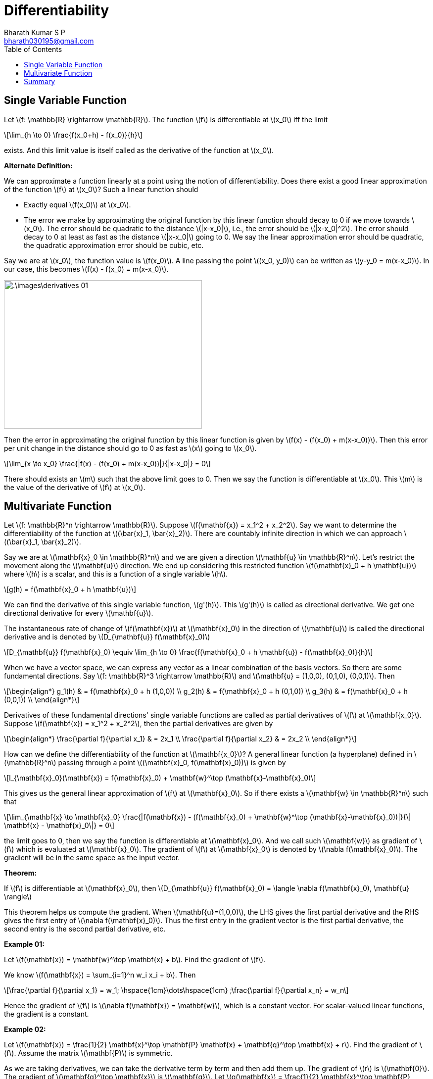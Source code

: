 = Differentiability =
:doctype: book
:author: Bharath Kumar S P
:email: bharath030195@gmail.com
:stem: latexmath
:eqnums:
:toc:

== Single Variable Function ==
Let stem:[f: \mathbb{R} \rightarrow \mathbb{R}]. The function stem:[f] is differentiable at stem:[x_0] iff the limit

[stem]
++++
\lim_{h \to 0} \frac{f(x_0+h) - f(x_0)}{h}
++++

exists. And this limit value is itself called as the derivative of the function at stem:[x_0].

*Alternate Definition:*

We can approximate a function linearly at a point using the notion of differentiability. Does there exist a good linear approximation of the function stem:[f] at stem:[x_0]? Such a linear function should

* Exactly equal stem:[f(x_0)] at stem:[x_0].
* The error we make by approximating the original function by this linear function should decay to 0 if we move towards stem:[x_0]. The error should be quadratic to the distance stem:[|x-x_0|], i.e., the error should be stem:[|x-x_0|^2]. The error should decay to 0 at least as fast as the distance stem:[|x-x_0|] going to 0. We say the linear approximation error should be quadratic, the quadratic approximation error should be cubic, etc.

Say we are at stem:[x_0], the function value is stem:[f(x_0)]. A line passing the point stem:[(x_0, y_0)] can be written as stem:[y-y_0 = m(x-x_0)]. In our case, this becomes stem:[f(x) - f(x_0) = m(x-x_0)].

image::.\images\derivatives_01.png[align='center', 400, 300]

Then the error in approximating the original function by this linear function is given by stem:[f(x) - (f(x_0) + m(x-x_0))]. Then this error per unit change in the distance should go to 0 as fast as stem:[x] going to stem:[x_0].

[stem]
++++
\lim_{x \to x_0} \frac{|f(x) - (f(x_0) + m(x-x_0))|}{|x-x_0|} = 0
++++

There should exists an stem:[m] such that the above limit goes to 0. Then we say the function is differentiable at stem:[x_0]. This stem:[m] is the value of the derivative of stem:[f] at stem:[x_0].

== Multivariate Function ==
Let stem:[f: \mathbb{R}^n \rightarrow \mathbb{R}]. Suppose stem:[f(\mathbf{x}) = x_1^2 + x_2^2]. Say we want to determine the differentiability of the function at stem:[(\bar{x}_1, \bar{x}_2)]. There are countably infinite direction in which we can approach stem:[(\bar{x}_1, \bar{x}_2)]. 

Say we are at stem:[\mathbf{x}_0 \in \mathbb{R}^n] and we are given a direction stem:[\mathbf{u} \in \mathbb{R}^n]. Let's restrict the movement along the stem:[\mathbf{u}] direction. We end up considering this restricted function stem:[f(\mathbf{x}_0 + h \mathbf{u})] where stem:[h] is a scalar, and this is a function of a single variable stem:[h].

[stem]
++++
g(h) = f(\mathbf{x}_0 + h \mathbf{u})
++++

We can find the derivative of this single variable function, stem:[g'(h)]. This stem:[g'(h)] is called as directional derivative. We get one directional derivative for every stem:[\mathbf{u}].

====
The instantaneous rate of change of stem:[f(\mathbf{x})] at stem:[\mathbf{x}_0] in the direction of stem:[\mathbf{u}] is called the directional derivative and is denoted by stem:[D_{\mathbf{u}} f(\mathbf{x}_0)]

[stem]
++++
D_{\mathbf{u}} f(\mathbf{x}_0) \equiv \lim_{h \to 0} \frac{f(\mathbf{x}_0 + h \mathbf{u}) - f(\mathbf{x}_0)}{h}
++++
====

When we have a vector space, we can express any vector as a linear combination of the basis vectors. So there are some fundamental directions. Say stem:[f: \mathbb{R}^3 \rightarrow \mathbb{R}] and stem:[\mathbf{u} = (1,0,0), (0,1,0), (0,0,1)]. Then 

[stem]
++++
\begin{align*}
g_1(h) & = f(\mathbf{x}_0 + h (1,0,0)) \\
g_2(h) & = f(\mathbf{x}_0 + h (0,1,0)) \\
g_3(h) & = f(\mathbf{x}_0 + h (0,0,1)) \\
\end{align*}
++++

Derivatives of these fundamental directions' single variable functions are called as partial derivatives of stem:[f] at stem:[\mathbf{x_0}]. Suppose stem:[f(\mathbf{x}) = x_1^2 + x_2^2], then the partial derivatives are given by

[stem]
++++
\begin{align*}
\frac{\partial f}{\partial x_1} & = 2x_1 \\
\frac{\partial f}{\partial x_2} & = 2x_2 \\
\end{align*}
++++

How can we define the differentiability of the function at stem:[\mathbf{x_0}]? A general linear function (a hyperplane) defined in stem:[\mathbb{R}^n] passing through a point stem:[(\mathbf{x}_0, f(\mathbf{x}_0))] is given by

[stem]
++++
l_{\mathbf{x}_0}(\mathbf{x}) = f(\mathbf{x}_0) + \mathbf{w}^\top (\mathbf{x}-\mathbf{x}_0)
++++

This gives us the general linear approximation of stem:[f] at stem:[\mathbf{x}_0]. So if there exists a stem:[\mathbf{w} \in \mathbb{R}^n] such that 

[stem]
++++
\lim_{\mathbf{x} \to \mathbf{x}_0} \frac{|f(\mathbf{x}) - (f(\mathbf{x}_0) + \mathbf{w}^\top (\mathbf{x}-\mathbf{x}_0))|}{\| \mathbf{x} - \mathbf{x}_0\|} = 0
++++

the limit goes to 0, then we say the function is differentiable at stem:[\mathbf{x}_0]. And we call such stem:[\mathbf{w}] as gradient of stem:[f] which is evaluated at stem:[\mathbf{x}_0]. The gradient of stem:[f] at stem:[\mathbf{x}_0] is denoted by stem:[\nabla f(\mathbf{x}_0)]. The gradient will be in the same space as the input vector.

====
*Theorem:*

If stem:[f] is differentiable at stem:[\mathbf{x}_0], then stem:[D_{\mathbf{u}} f(\mathbf{x}_0) = \langle \nabla f(\mathbf{x}_0), \mathbf{u} \rangle]
====

This theorem helps us compute the gradient. When stem:[\mathbf{u}=(1,0,0)], the LHS gives the first partial derivative and the RHS gives the first entry of stem:[\nabla f(\mathbf{x}_0)]. Thus the first entry in the gradient vector is the first partial derivative, the second entry is the second partial derivative, etc.

*Example 01:*

Let stem:[f(\mathbf{x}) = \mathbf{w}^\top \mathbf{x} + b]. Find the gradient of stem:[f].

We know stem:[f(\mathbf{x}) = \sum_{i=1}^n w_i x_i + b]. Then 

[stem]
++++
\frac{\partial f}{\partial x_1} = w_1; \hspace{1cm}\dots\hspace{1cm} ;\frac{\partial f}{\partial x_n} = w_n 
++++

Hence the gradient of stem:[f] is stem:[\nabla f(\mathbf{x}) = \mathbf{w}], which is a constant vector. For scalar-valued linear functions, the gradient is a constant.

*Example 02:*

Let stem:[f(\mathbf{x}) = \frac{1}{2} \mathbf{x}^\top \mathbf{P} \mathbf{x} + \mathbf{q}^\top \mathbf{x} + r]. Find the gradient of stem:[f]. Assume the matrix stem:[\mathbf{P}] is symmetric.

As we are taking derivatives, we can take the derivative term by term and then add them up. The gradient of stem:[r] is stem:[\mathbf{0}]. The gradient of stem:[\mathbf{q}^\top \mathbf{x}] is stem:[\mathbf{q}]. Let stem:[g(\mathbf{x}) = \frac{1}{2} \mathbf{x}^\top \mathbf{P} \mathbf{x} = \frac{1}{2} \sum_{i,j} x_i x_j P_{ij}].

[stem]
++++
\begin{align*}
g(\mathbf{x}) & = \frac{1}{2} \mathbf{x}^\top \mathbf{P} \mathbf{x} \\
& = \frac{1}{2} P_{11} x_1^2 + x_1 x_2 P_{12} + x_1 x_3 P_{13} + \dots + x_1 x_n P_{1n} + \dots
\end{align*}
++++

NOTE: stem:[x_1 x_2 P_{12} = x_1 x_2 P_{21}], so stem:[\frac{1}{2} * 2 x_1 x_2 P_{12} = x_1 x_2 P_{12}].

[stem]
++++
\begin{align*}
\frac{\partial g(\mathbf{x})}{\partial x_1} & = P_{11} x_1 + P_{12} x_2 + \dots + P_{1n} x_n = \mathbf{Px}\,|_1 \\
\frac{\partial g(\mathbf{x})}{\partial x_2} & = \mathbf{Px}\,|_2 \\
\dots \\
\frac{\partial g(\mathbf{x})}{\partial x_n} & = \mathbf{Px}\,|_n \\
\end{align*}
++++

Note stem:[\mathbf{Px}] is a vector and each partial derivative is an entry of the vector. Stacking them all gives stem:[\nabla g(\mathbf{x}) = \mathbf{Px}]. Then stem:[\nabla f(\mathbf{x}) = \mathbf{Px} + \mathbf{q}].

*Example 03:*

Let stem:[f(\mathbf{x}) = \sum_{i=1}^n x_i \log x_i], where stem:[x_i >0]. Then stem:[\nabla f(\mathbf{x}) = 1 + \log \mathbf{x}] where stem:[\log \mathbf{x}] is the entry-wise log.

*Example 04:*

Let stem:[f(\mathbf{X}) = tr(\mathbf{X})]. This function takes a square matrix and gives a scalar. Find the gradient of stem:[f]. The domain of the function is the vector space of matrices. The inner product defined in a matrix vector space is the Frobenius inner product.

The general form of a linear function in the matrix vector space passing through stem:[(\mathbf{X}_0, f(\mathbf{X}_0))] is given by

[stem]
++++
l_{\mathbf{X}_0}(\mathbf{X}) = f(\mathbf{X}_0) + \langle \nabla f(\mathbf{X}_0), \mathbf{X}- \mathbf{X}_0 \rangle_F
++++

Here stem:[\nabla f(\mathbf{X}_0)] is a matrix. If there exists a matrix stem:[\nabla f(\mathbf{X}_0)] such that

[stem]
++++
\lim_{\mathbf{X} \to \mathbf{X}_0 } \frac{|f(\mathbf{X}) - l_{\mathbf{X}_0}(\mathbf{X})|}{\| \mathbf{X} - \mathbf{X}_0 \|_F} = 0
++++

the limit goes to 0, then we say the function is differentiable at stem:[\mathbf{X}_0]. And such a matrix is the gradient of stem:[f] at stem:[\mathbf{X}_0]. To compute this gradient, take the fundamental basis of matrices. Then by the theorem

[stem]
++++
\left \langle \nabla f(\mathbf{X}_0), \begin{bmatrix} 1 & \dots & 0 \\ \vdots & \dots & \vdots  \\ 0  & \dots & 0 \end{bmatrix} \right \rangle = D_{\mathbf{U}}f(\mathbf{X}_0)
++++

The stem:[a_{11}] entry of the matrix stem:[\nabla f(\mathbf{X}_0)] is the first directional derivative, i.e., the partial derivative of the function with respect to the first variable. Similarly, the partial derivative with the second variable gives the stem:[a_{12}] entry of the matrix stem:[\nabla f(\mathbf{X}_0)], and so on. stem:[\mathbf{X}] has stem:[n \times n] variables.

[stem]
++++
\frac{\partial f(\mathbf{X})}{\partial X_{ij}} = \frac{\partial tr(\mathbf{X})}{\partial X_{ij}} = \frac{\partial (\sum_k X_{kk})}{\partial X_{ij}} = \mathbf{I}
++++

So the gradient of the function is the identity matrix.

*Example 05:*

Let stem:[f(\mathbf{X}) = \langle \mathbf{A}, \mathbf{X} \rangle_F]. Then stem:[\nabla f(\mathbf{X}) = \mathbf{A}].

== Summary ==

* When stem:[f: \mathbb{R} \rightarrow \mathbb{R}], then the linear approximation of stem:[f] at stem:[x_0] is stem:[l_{x_0}(x) = f(x_0) + m (x-x_0)], where stem:[m] is the derivative of stem:[f] at stem:[x_0].

* When stem:[f: \mathbb{R}^n \rightarrow \mathbb{R}], then the linear approximation of stem:[f] at stem:[\mathbf{x}_0] is stem:[l_{\mathbf{x}_0}(\mathbf{x}) = f(\mathbf{x}_0) + \mathbf{w}^\top (\mathbf{x} - \mathbf{x}_0)], where stem:[\mathbf{w}] is the gradient of stem:[f] at stem:[\mathbf{x}_0].

* When stem:[f: \mathbb{R}^n \rightarrow \mathbb{R}^m] (a vector-valued function), then the linear approximation of stem:[f] at stem:[\mathbf{x}_0] is stem:[l_{\mathbf{x}_0}(\mathbf{x}) = f(\mathbf{x}_0) + \mathbf{A} (\mathbf{x} - \mathbf{x}_0)]. If there exists a stem:[\mathbf{A} \in \mathbb{R}^{m \times n}] such that
+
[stem]
++++
\lim_{\mathbf{x} \to \mathbf{x}_0} \frac{\| f(\mathbf{x}) - (f(\mathbf{x}_0) + \mathbf{A} (\mathbf{x} - \mathbf{x}_0))\|}{\| \mathbf{x} - \mathbf{x}_0\|} = 0
++++
+
the limit goes to 0, then we say the function is differentiable at stem:[\mathbf{x}_0]. And we call such stem:[\mathbf{A}] as the Jacobian of stem:[f] which is evaluated at stem:[\mathbf{x}_0]. And it can be shown that the entries of the Jacobian matrix are
+
[stem]
++++
Df(\mathbf{x}) = \nabla f(\mathbf{x}) =
\begin{bmatrix}
\frac{\partial f_1(\mathbf{x}) }{\partial x_1} & \dots & \frac{\partial f_1(\mathbf{x}) }{\partial x_n} \\
\vdots & \dots & \vdots \\
\frac{\partial f_m(\mathbf{x}) }{\partial x_1} & \dots & \frac{\partial f_m(\mathbf{x}) }{\partial x_n} \\
\end{bmatrix}
++++